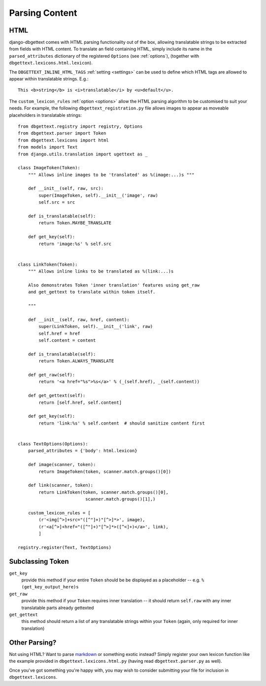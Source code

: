 .. _parsing:

Parsing Content
===============

.. _html:

HTML
----

django-dbgettext comes with HTML parsing functionality out of the box, allowing translatable strings to be extracted from fields with HTML content. To translate an field containing HTML, simply include its name in the ``parsed_attributes`` dictionary of the registered ``Options`` (see :ref:`options`), (together with ``dbgettext.lexicons.html.lexicon``).

The ``DBGETTEXT_INLINE_HTML_TAGS`` :ref:`setting <settings>` can be used to define which HTML tags are allowed to appear within translatable strings. E.g.::

    This <b>string</b> is <i>translatable</i> by <u>default</u>.

The ``custom_lexicon_rules`` :ref:`option <options>` allow the HTML parsing algorithm to be customised to suit your needs. For example, the following ``dbgettext_registration.py`` file allows images to appear as moveable placeholders in translatable strings::

    from dbgettext.registry import registry, Options
    from dbgettext.parser import Token
    from dbgettext.lexicons import html
    from models import Text
    from django.utils.translation import ugettext as _
    
    class ImageToken(Token):
        """ Allows inline images to be 'translated' as %(image:...)s """
    
    	def __init__(self, raw, src):
	    super(ImageToken, self).__init__('image', raw)
	    self.src = src

	def is_translatable(self):
	    return Token.MAYBE_TRANSLATE

	def get_key(self):
	    return 'image:%s' % self.src


    class LinkToken(Token):
        """ Allows inline links to be translated as %(link:...)s 
    
        Also demonstrates Token 'inner translation' features using get_raw
    	and get_gettext to translate within token itself.
    
        """
    
	def __init__(self, raw, href, content):
	    super(LinkToken, self).__init__('link', raw)
	    self.href = href
	    self.content = content

	def is_translatable(self):
	    return Token.ALWAYS_TRANSLATE

	def get_raw(self):
	    return '<a href="%s">%s</a>' % (_(self.href), _(self.content))

	def get_gettext(self):
	    return [self.href, self.content]

	def get_key(self):
	    return 'link:%s' % self.content  # should sanitize content first


    class TextOptions(Options):
	parsed_attributes = {'body': html.lexicon}

	def image(scanner, token):
	    return ImageToken(token, scanner.match.groups()[0])

	def link(scanner, token):
	    return LinkToken(token, scanner.match.groups()[0],
			      scanner.match.groups()[1],)

	custom_lexicon_rules = [
	    (r'<img[^>]+src="([^"]+)"[^>]*>', image),
	    (r'<a[^>]+href="([^"]+)"[^>]*>([^<]+)</a>', link),
	    ]

    registry.register(Text, TextOptions)

Subclassing Token
-----------------

``get_key``
    provide this method if your entire ``Token`` should be be displayed as a placeholder -- e.g. ``%(get_key_output_here)s``

``get_raw``
    provide this method if your ``Token`` requires inner translation -- it should return ``self.raw`` with any inner translatable parts already gettexted

``get_gettext``
    this method should return a list of any translatable strings within your ``Token`` (again, only required for inner translation)


.. _custom_parsing:
    
Other Parsing?
--------------
    
Not using HTML? Want to parse `markdown <http://http://daringfireball.net/projects/markdown/>`_ or something exotic instead? Simply register your own lexicon function like the example provided in ``dbgettext.lexicons.html.py`` (having read ``dbgettext.parser.py`` as well). 
    
Once you've got something you're happy with, you may wish to consider submitting your file for inclusion in ``dbgettext.lexicons``.
    
